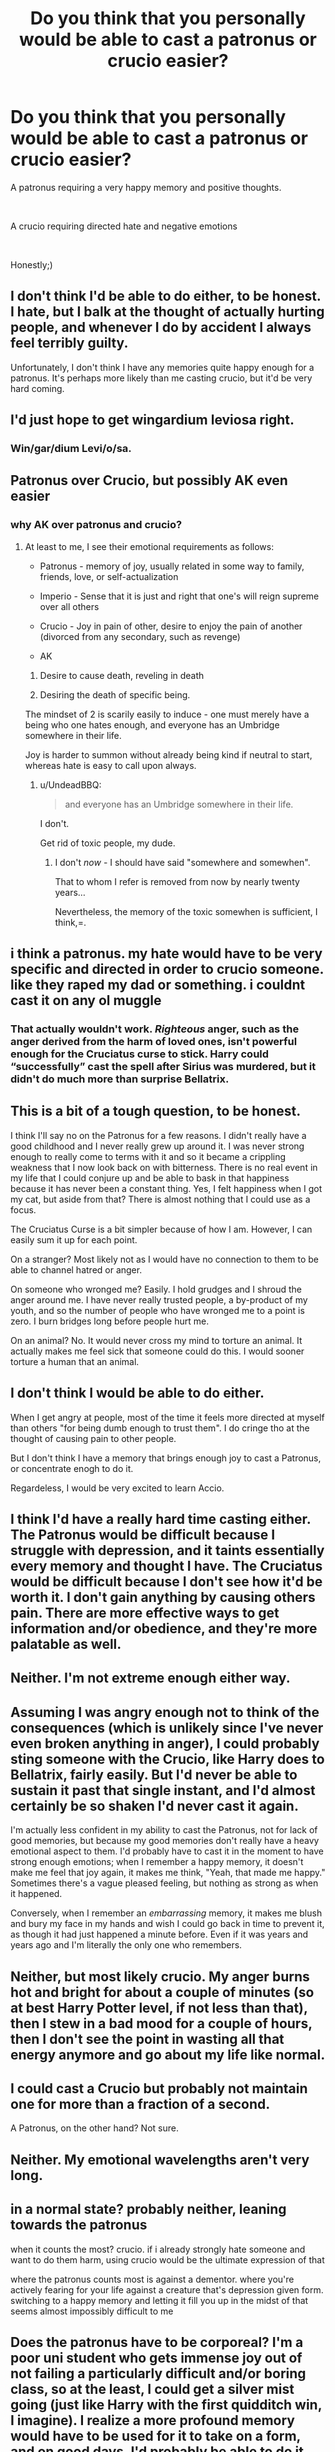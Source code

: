 #+TITLE: Do you think that you personally would be able to cast a patronus or crucio easier?

* Do you think that you personally would be able to cast a patronus or crucio easier?
:PROPERTIES:
:Author: elizabater
:Score: 4
:DateUnix: 1541888809.0
:DateShort: 2018-Nov-11
:FlairText: Discussion
:END:
A patronus requiring a very happy memory and positive thoughts.

​

A crucio requiring directed hate and negative emotions

​

Honestly;)


** I don't think I'd be able to do either, to be honest. I hate, but I balk at the thought of actually hurting people, and whenever I do by accident I always feel terribly guilty.

Unfortunately, I don't think I have any memories quite happy enough for a patronus. It's perhaps more likely than me casting crucio, but it'd be very hard coming.
:PROPERTIES:
:Author: SilverCookieDust
:Score: 21
:DateUnix: 1541889953.0
:DateShort: 2018-Nov-11
:END:


** I'd just hope to get wingardium leviosa right.
:PROPERTIES:
:Author: Whappingtime
:Score: 14
:DateUnix: 1541890944.0
:DateShort: 2018-Nov-11
:END:

*** Win/gar/dium Levi/o/sa.
:PROPERTIES:
:Author: MindForgedManacle
:Score: 9
:DateUnix: 1541897059.0
:DateShort: 2018-Nov-11
:END:


** Patronus over Crucio, but possibly AK even easier
:PROPERTIES:
:Author: ABZB
:Score: 6
:DateUnix: 1541889253.0
:DateShort: 2018-Nov-11
:END:

*** why AK over patronus and crucio?
:PROPERTIES:
:Author: elizabater
:Score: 1
:DateUnix: 1541891840.0
:DateShort: 2018-Nov-11
:END:

**** At least to me, I see their emotional requirements as follows:

- Patronus - memory of joy, usually related in some way to family, friends, love, or self-actualization

- Imperio - Sense that it is just and right that one's will reign supreme over all others

- Crucio - Joy in pain of other, desire to enjoy the pain of another (divorced from any secondary, such as revenge)

- AK

1) Desire to cause death, reveling in death

2) Desiring the death of specific being.

The mindset of 2 is scarily easily to induce - one must merely have a being who one hates enough, and everyone has an Umbridge somewhere in their life.

Joy is harder to summon without already being kind if neutral to start, whereas hate is easy to call upon always.
:PROPERTIES:
:Author: ABZB
:Score: 11
:DateUnix: 1541892245.0
:DateShort: 2018-Nov-11
:END:

***** u/UndeadBBQ:
#+begin_quote
  and everyone has an Umbridge somewhere in their life.
#+end_quote

I don't.

Get rid of toxic people, my dude.
:PROPERTIES:
:Author: UndeadBBQ
:Score: 6
:DateUnix: 1541927056.0
:DateShort: 2018-Nov-11
:END:

****** I don't /now/ - I should have said "somewhere and somewhen".

That to whom I refer is removed from now by nearly twenty years...

Nevertheless, the memory of the toxic somewhen is sufficient, I think,=.
:PROPERTIES:
:Author: ABZB
:Score: 2
:DateUnix: 1541955192.0
:DateShort: 2018-Nov-11
:END:


** i think a patronus. my hate would have to be very specific and directed in order to crucio someone. like they raped my dad or something. i couldnt cast it on any ol muggle
:PROPERTIES:
:Author: blockbaven
:Score: 3
:DateUnix: 1541890695.0
:DateShort: 2018-Nov-11
:END:

*** That actually wouldn't work. /Righteous/ anger, such as the anger derived from the harm of loved ones, isn't powerful enough for the Cruciatus curse to stick. Harry could “successfully” cast the spell after Sirius was murdered, but it didn't do much more than surprise Bellatrix.
:PROPERTIES:
:Author: FerusGrim
:Score: 2
:DateUnix: 1541922415.0
:DateShort: 2018-Nov-11
:END:


** This is a bit of a tough question, to be honest.

I think I'll say no on the Patronus for a few reasons. I didn't really have a good childhood and I never really grew up around it. I was never strong enough to really come to terms with it and so it became a crippling weakness that I now look back on with bitterness. There is no real event in my life that I could conjure up and be able to bask in that happiness because it has never been a constant thing. Yes, I felt happiness when I got my cat, but aside from that? There is almost nothing that I could use as a focus.

The Cruciatus Curse is a bit simpler because of how I am. However, I can easily sum it up for each point.

On a stranger? Most likely not as I would have no connection to them to be able to channel hatred or anger.

On someone who wronged me? Easily. I hold grudges and I shroud the anger around me. I have never really trusted people, a by-product of my youth, and so the number of people who have wronged me to a point is zero. I burn bridges long before people hurt me.

On an animal? No. It would never cross my mind to torture an animal. It actually makes me feel sick that someone could do this. I would sooner torture a human that an animal.
:PROPERTIES:
:Author: ModernDayWeeaboo
:Score: 3
:DateUnix: 1541923385.0
:DateShort: 2018-Nov-11
:END:


** I don't think I would be able to do either.

When I get angry at people, most of the time it feels more directed at myself than others "for being dumb enough to trust them". I do cringe tho at the thought of causing pain to other people.

But I don't think I have a memory that brings enough joy to cast a Patronus, or concentrate enogh to do it.

Regardeless, I would be very excited to learn Accio.
:PROPERTIES:
:Author: Fredo_the_ibex
:Score: 3
:DateUnix: 1541931349.0
:DateShort: 2018-Nov-11
:END:


** I think I'd have a really hard time casting either. The Patronus would be difficult because I struggle with depression, and it taints essentially every memory and thought I have. The Cruciatus would be difficult because I don't see how it'd be worth it. I don't gain anything by causing others pain. There are more effective ways to get information and/or obedience, and they're more palatable as well.
:PROPERTIES:
:Author: gbakermatson
:Score: 2
:DateUnix: 1541893793.0
:DateShort: 2018-Nov-11
:END:


** Neither. I'm not extreme enough either way.
:PROPERTIES:
:Author: MindForgedManacle
:Score: 2
:DateUnix: 1541897027.0
:DateShort: 2018-Nov-11
:END:


** Assuming I was angry enough not to think of the consequences (which is unlikely since I've never even broken anything in anger), I could probably sting someone with the Crucio, like Harry does to Bellatrix, fairly easily. But I'd never be able to sustain it past that single instant, and I'd almost certainly be so shaken I'd never cast it again.

I'm actually less confident in my ability to cast the Patronus, not for lack of good memories, but because my good memories don't really have a heavy emotional aspect to them. I'd probably have to cast it in the moment to have strong enough emotions; when I remember a happy memory, it doesn't make me feel that joy again, it makes me think, "Yeah, that made me happy." Sometimes there's a vague pleased feeling, but nothing as strong as when it happened.

Conversely, when I remember an /embarrassing/ memory, it makes me blush and bury my face in my hands and wish I could go back in time to prevent it, as though it had just happened a minute before. Even if it was years and years ago and I'm literally the only one who remembers.
:PROPERTIES:
:Author: Syssareth
:Score: 2
:DateUnix: 1541912541.0
:DateShort: 2018-Nov-11
:END:


** Neither, but most likely crucio. My anger burns hot and bright for about a couple of minutes (so at best Harry Potter level, if not less than that), then I stew in a bad mood for a couple of hours, then I don't see the point in wasting all that energy anymore and go about my life like normal.
:PROPERTIES:
:Author: HalpMe100
:Score: 2
:DateUnix: 1541916725.0
:DateShort: 2018-Nov-11
:END:


** I could cast a Crucio but probably not maintain one for more than a fraction of a second.

A Patronus, on the other hand? Not sure.
:PROPERTIES:
:Score: 2
:DateUnix: 1541928050.0
:DateShort: 2018-Nov-11
:END:


** Neither. My emotional wavelengths aren't very long.
:PROPERTIES:
:Author: TheBlueSully
:Score: 2
:DateUnix: 1541946092.0
:DateShort: 2018-Nov-11
:END:


** in a normal state? probably neither, leaning towards the patronus

when it counts the most? crucio. if i already strongly hate someone and want to do them harm, using crucio would be the ultimate expression of that

where the patronus counts most is against a dementor. where you're actively fearing for your life against a creature that's depression given form. switching to a happy memory and letting it fill you up in the midst of that seems almost impossibly difficult to me
:PROPERTIES:
:Author: tomgoes
:Score: 2
:DateUnix: 1541950133.0
:DateShort: 2018-Nov-11
:END:


** Does the patronus have to be corporeal? I'm a poor uni student who gets immense joy out of not failing a particularly difficult and/or boring class, so at the least, I could get a silver mist going (just like Harry with the first quidditch win, I imagine). I realize a more profound memory would have to be used for it to take on a form, and on good days, I'd probably be able to do it. Love and acceptance of family and partners comes to mind. On bad days, I'd surely doubt myself enough to falter.

​

Crucio I'd be able to cast on only a handful of people, all of whom had a significant role in my life at one point, and not a positive one at that. And even then, I'd have to rile myself up, and remind myself how they'd made me suffer, to be able to do it.

​

So in the end, the net results would probably be that casting a patronus is easier for me, in general/ in most situations.
:PROPERTIES:
:Author: RoadKill_03
:Score: 2
:DateUnix: 1541950657.0
:DateShort: 2018-Nov-11
:END:


** The Patronus. I could cast the Cruciatus,but my conscience would never let me follow through.
:PROPERTIES:
:Author: Strypes4686
:Score: 1
:DateUnix: 1541894863.0
:DateShort: 2018-Nov-11
:END:


** With practice, probably.
:PROPERTIES:
:Author: CastoBlasto
:Score: 1
:DateUnix: 1541895286.0
:DateShort: 2018-Nov-11
:END:


** It seems that for a lot of people, hate and rage is easier to put into action. For me there isn't a single person who I personally hate so much I'd cast a crucio.

But if circumstances lead me to want to cast the person at someone, I think at that point I'd already be able to. However I think the curse needs some sort of emotional distance. I don't know how to exactly put this into words but, If you want to hurt someone that much and go through with it, you need to be able to come to the fact that you're committing the action, but you're fine with it. Or convince yourself that It is justified, or that the person receiving the curse is less than human, so you can deal with what you've done in an easier manner.
:PROPERTIES:
:Author: raapster
:Score: 1
:DateUnix: 1541895300.0
:DateShort: 2018-Nov-11
:END:


** I am sometimes wondering if I could cast a patronus. While i am not generally a happy person and have been diagnosed as depressed i have three moments in my life that were pretty much perfect
:PROPERTIES:
:Author: natus92
:Score: 1
:DateUnix: 1541904389.0
:DateShort: 2018-Nov-11
:END:


** Patronus. Its not even a contest.

I lead a fulfilling life. But I think I have never truly hated anyone.
:PROPERTIES:
:Author: UndeadBBQ
:Score: 1
:DateUnix: 1541926758.0
:DateShort: 2018-Nov-11
:END:


** If faced with someone completely horrible, I think I'd be able to cast crucio for a quick second, but as it happened, I'd second guess whether it was the right thing to do and lose focus. My natural impulse is to feel that someone who is acting truly maliciously is a genuinely shit person, which would give me enough crucio juice until I was actually doing it.

​

I do have happy memories, but I'm a bit...scatter-brained, I guess? I don't think I'd be able to viscerally imagine them well enough while focusing on casting the patronus at the same time, although I'd like to think I could learn with practice.
:PROPERTIES:
:Author: maxxie10
:Score: 1
:DateUnix: 1541931977.0
:DateShort: 2018-Nov-11
:END:


** Honestly deep down I'm a little sadistic and not very happy obviously I wouldn't crucio kittens or anything but I wouldn't be opposed to using it at all
:PROPERTIES:
:Author: ZePwnzerRJ
:Score: 1
:DateUnix: 1542092333.0
:DateShort: 2018-Nov-13
:END:
